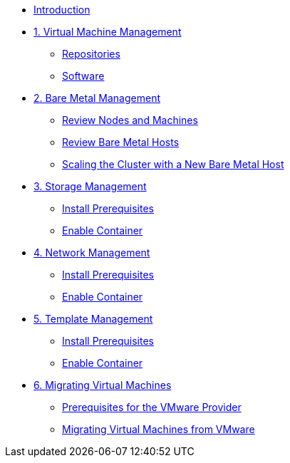 
* xref:index.adoc[Introduction]

* xref:module-00.adoc[1. Virtual Machine Management ]
** xref:module-00.adoc#repositories[Repositories]
** xref:module-00.adoc#software[Software]

* xref:module-01.adoc[2. Bare Metal Management ]
** xref:module-01.adoc#review_nodes[Review Nodes and Machines]
** xref:module-01.adoc#review_hosts[Review Bare Metal Hosts]
** xref:module-01.adoc#scaling_cluster[Scaling the Cluster with a New Bare Metal Host]

* xref:module-02.adoc[3. Storage Management]
** xref:module-02.adoc#prerequisites[Install Prerequisites]
** xref:module-02.adoc#container[Enable Container]

* xref:module-03.adoc[4. Network Management]
** xref:module-03.adoc#prerequisites[Install Prerequisites]
** xref:module-03.adoc#container[Enable Container]

* xref:module-04.adoc[5. Template Management]
** xref:module-04.adoc#prerequisites[Install Prerequisites]
** xref:module-04.adoc#container[Enable Container]

* xref:module-05.adoc[6. Migrating Virtual Machines]
** xref:module-05.adoc#prerequisites[Prerequisites for the VMware Provider]
** xref:module-05.adoc#migrating_vms[Migrating Virtual Machines from VMware]

